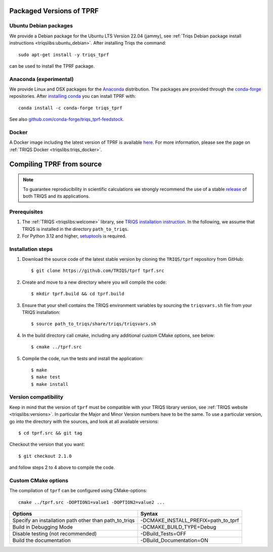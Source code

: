 .. highlight:: bash

.. _install:

Packaged Versions of TPRF
=========================

.. _ubuntu_debian:

Ubuntu Debian packages
----------------------

We provide a Debian package for the Ubuntu LTS Version 22.04 (jammy), see :ref:`Triqs Debian package install instructions <triqslibs:ubuntu_debian>`. After installing Triqs the command::

  sudo apt-get install -y triqs_tprf

can be used to install the TPRF package.
    
.. _anaconda_exp:

Anaconda (experimental)
-----------------------

We provide Linux and OSX packages for the `Anaconda <https://www.anaconda.com/>`_ distribution. The packages are provided through the `conda-forge <https://conda-forge.org/>`_ repositories. After `installing conda <https://docs.conda.io/en/latest/miniconda.html>`_ you can install TPRF with::

     conda install -c conda-forge triqs_tprf

See also `github.com/conda-forge/triqs_tprf-feedstock <https://github.com/conda-forge/triqs_tprf-feedstock/>`_.

.. _docker:

Docker
------

A Docker image including the latest version of TPRF is available `here <https://hub.docker.com/r/flatironinstitute/triqs>`_. For more information, please see the page on :ref:`TRIQS Docker <triqslibs:triqs_docker>`.


Compiling TPRF from source
==========================

.. note:: To guarantee reproducibility in scientific calculations we strongly recommend the use of a stable `release <https://github.com/TRIQS/triqs/releases>`_ of both TRIQS and its applications.

Prerequisites
-------------

#. The :ref:`TRIQS <triqslibs:welcome>` library, see `TRIQS installation instruction <https://triqs.github.io/triqs/latest/install.html>`_.
   In the following, we assume that TRIQS is installed in the directory ``path_to_triqs``.

#. For Python 3.12 and higher, `setuptools <https://pypi.org/project/setuptools/>`_ is required. 

Installation steps
------------------

#. Download the source code of the latest stable version by cloning the ``TRIQS/tprf`` repository from GitHub::

     $ git clone https://github.com/TRIQS/tprf tprf.src

#. Create and move to a new directory where you will compile the code::

     $ mkdir tprf.build && cd tprf.build

#. Ensure that your shell contains the TRIQS environment variables by sourcing the ``triqsvars.sh`` file from your TRIQS installation::

     $ source path_to_triqs/share/triqs/triqsvars.sh

#. In the build directory call cmake, including any additional custom CMake options, see below::

     $ cmake ../tprf.src

#. Compile the code, run the tests and install the application::

     $ make
     $ make test
     $ make install

Version compatibility
---------------------

Keep in mind that the version of ``tprf`` must be compatible with your TRIQS library version,
see :ref:`TRIQS website <triqslibs:versions>`.
In particular the Major and Minor Version numbers have to be the same.
To use a particular version, go into the directory with the sources, and look at all available versions::

     $ cd tprf.src && git tag

Checkout the version that you want::

     $ git checkout 2.1.0

and follow steps 2 to 4 above to compile the code.

Custom CMake options
--------------------

The compilation of ``tprf`` can be configured using CMake-options::

    cmake ../tprf.src -DOPTION1=value1 -DOPTION2=value2 ...

+-----------------------------------------------------------------+-----------------------------------------------+
| Options                                                         | Syntax                                        |
+=================================================================+===============================================+
| Specify an installation path other than path_to_triqs           | -DCMAKE_INSTALL_PREFIX=path_to_tprf           |
+-----------------------------------------------------------------+-----------------------------------------------+
| Build in Debugging Mode                                         | -DCMAKE_BUILD_TYPE=Debug                      |
+-----------------------------------------------------------------+-----------------------------------------------+
| Disable testing (not recommended)                               | -DBuild_Tests=OFF                             |
+-----------------------------------------------------------------+-----------------------------------------------+
| Build the documentation                                         | -DBuild_Documentation=ON                      |
+-----------------------------------------------------------------+-----------------------------------------------+
